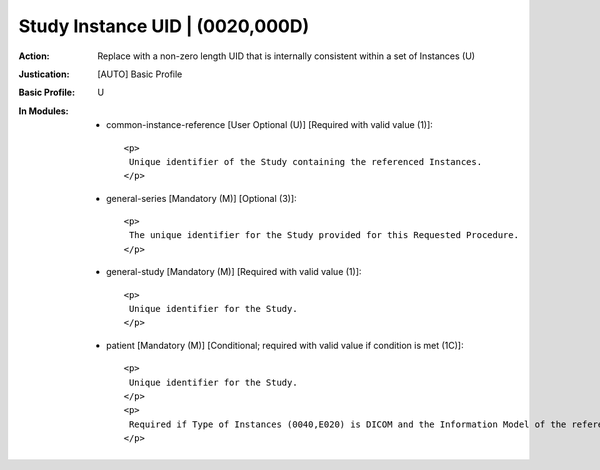--------------------------------
Study Instance UID | (0020,000D)
--------------------------------
:Action: Replace with a non-zero length UID that is internally consistent within a set of Instances (U)
:Justication: [AUTO] Basic Profile
:Basic Profile: U
:In Modules:
   - common-instance-reference [User Optional (U)] [Required with valid value (1)]::

       <p>
        Unique identifier of the Study containing the referenced Instances.
       </p>

   - general-series [Mandatory (M)] [Optional (3)]::

       <p>
        The unique identifier for the Study provided for this Requested Procedure.
       </p>

   - general-study [Mandatory (M)] [Required with valid value (1)]::

       <p>
        Unique identifier for the Study.
       </p>

   - patient [Mandatory (M)] [Conditional; required with valid value if condition is met (1C)]::

       <p>
        Unique identifier for the Study.
       </p>
       <p>
        Required if Type of Instances (0040,E020) is DICOM and the Information Model of the referenced Instance contains the Study IE.
       </p>
